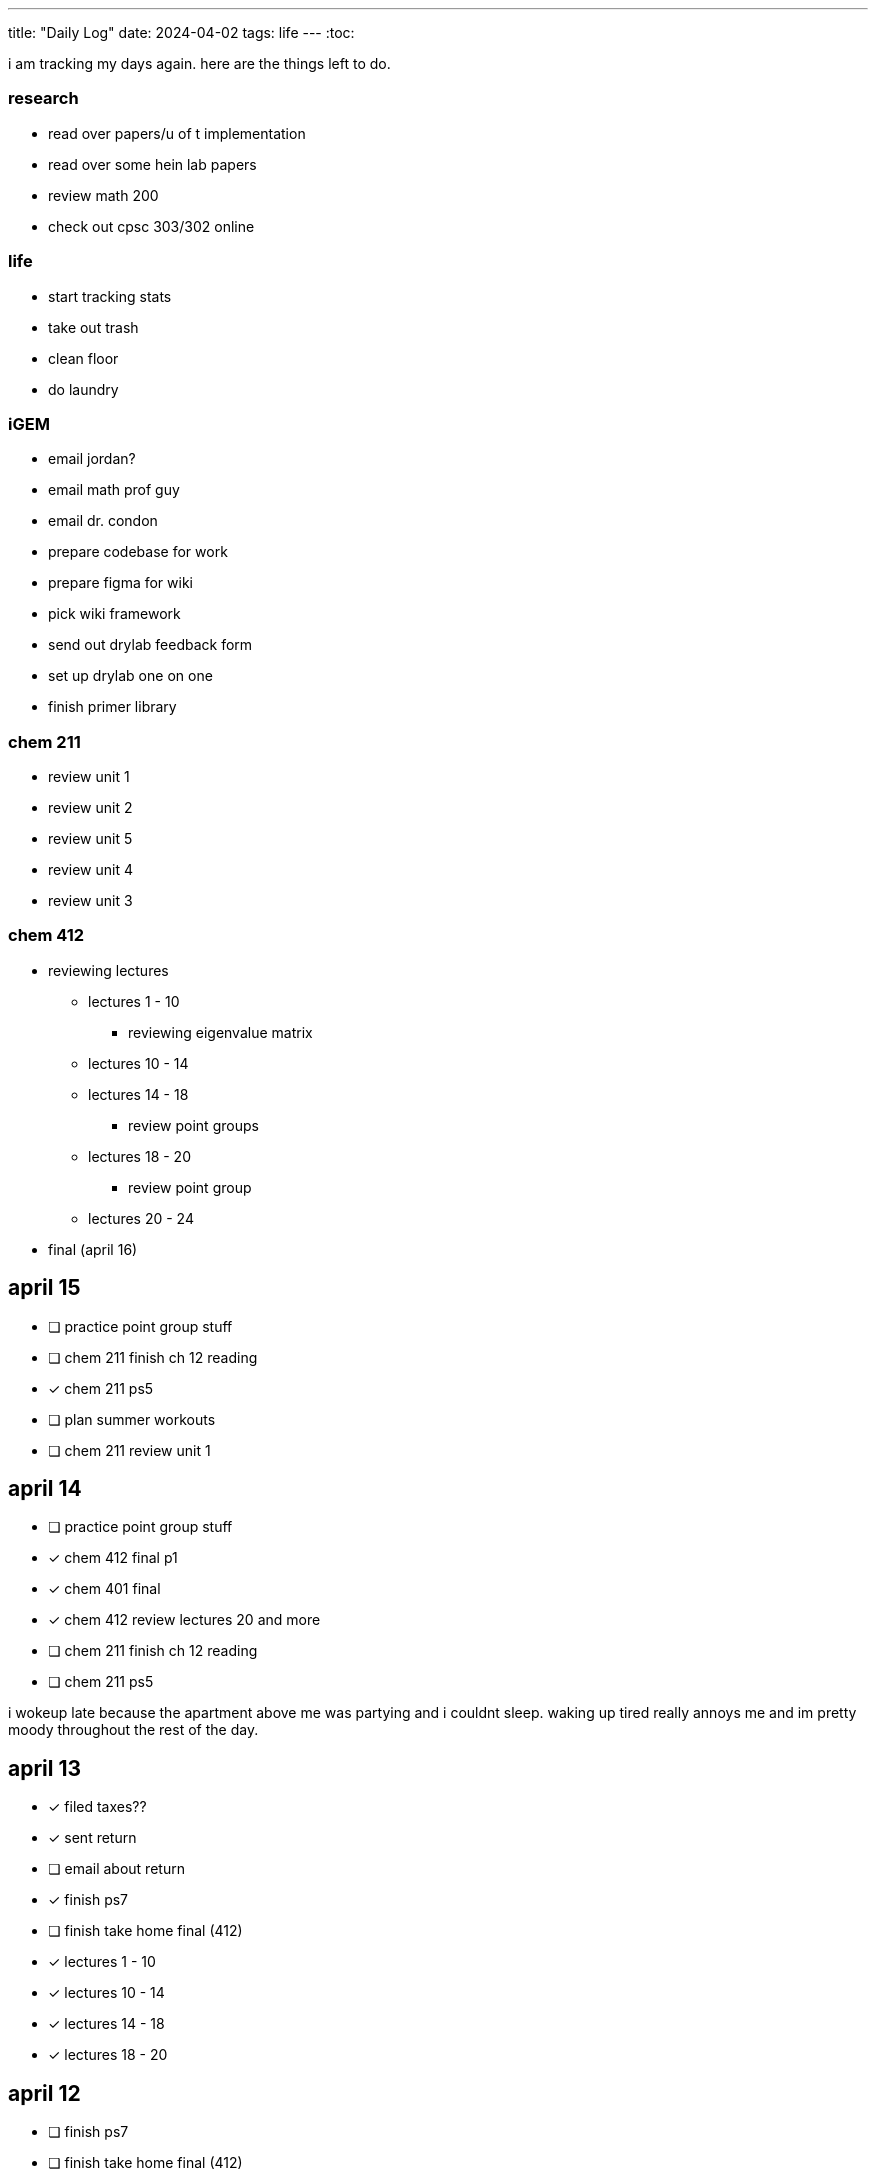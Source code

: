 ---
title: "Daily Log"
date: 2024-04-02
tags: life
---
:toc:

i am tracking my days again. here are the things left to do.

=== research
* read over papers/u of t implementation
* read over some hein lab papers
* review math 200
* check out cpsc 303/302 online

=== life 
* start tracking stats
* take out trash
* clean floor
* do laundry

=== iGEM
* email jordan?
* email math prof guy
* email dr. condon
* prepare codebase for work
* prepare figma for wiki
* pick wiki framework
* send out drylab feedback form
* set up drylab one on one
* finish primer library

=== chem 211
* review unit 1
* review unit 2
* review unit 5
* review unit 4
* review unit 3

=== chem 412
* reviewing lectures
** lectures 1 - 10
*** reviewing eigenvalue matrix
** lectures 10 - 14
** lectures 14 - 18
*** review point groups
** lectures 18 - 20
*** review point group
** lectures 20 - 24
* final (april 16)

== april 15
* [ ] practice point group stuff
* [ ] chem 211 finish ch 12 reading
* [*] chem 211 ps5
* [ ] plan summer workouts
* [ ] chem 211 review unit 1

== april 14
* [ ] practice point group stuff
* [*] chem 412 final p1
* [*] chem 401 final
* [*] chem 412 review lectures 20 and more
* [ ] chem 211 finish ch 12 reading
* [ ] chem 211 ps5

i wokeup late because the apartment above me was partying and i couldnt sleep. waking up tired really annoys me and im pretty moody throughout the rest of the day.

== april 13
* [*] filed taxes??
* [*] sent return
* [ ] email about return
* [*] finish ps7
* [ ] finish take home final (412)
* [*] lectures 1 - 10
* [*] lectures 10 - 14
* [*] lectures 14 - 18
* [*] lectures 18 - 20

== april 12
* [ ] finish ps7
* [ ] finish take home final (412)
* [*] finish take home final (401)
* [*] do half of ps5 (211) [done]
* [*] gym
* [*] plan gym workouts

== april 11
* return earring package
* finish ps7

now have everything i need to finish all existing assignments. finished reading divine rivials. not doing a great job being consistent in the gym unfortunately.

== april 8
i need to remember to turn the heat down or i can't fall asleep. i should start tracking calories and workouts more. i didn't realise most of my finals were in the first 2 days. i think i need to eat more protein.

=== workout
* squat
* back extension
* ham extension
* quad extension
* shoulder press
* chest press

=== eaten
* bagel
* coffee
* jam

== april 7
seems like courses have no adjusted for the midterm break. need to make sure i am properly allocating my time, and i need to fix my sleep schedule.

=== workout
* 3 km run
* random stuff

=== eaten
* coffee
* bagel
* two egg
* rice
* bok choy
* egg tart
* pork belly
* beef

== april 6
tired, need to fix sleep.

==== eaten
* 4 dark chocolate, protein pancake
* 1 cup coffee
* bok choy
* tofu
* rice
* pork belly (korean resturant)
* beef (korean resturant)

==== workout
* sumo dl 135 (2*8) 185 (3*6)
* Hp 185 5*15-20
* Cable Lat raise 3*10
* Bicep curl 4*10
* Sl dl to sp 20 4*5

== april 4/5
weight: 120.2

== april 3
i feel kind of resistant to working because i'm kind of stressed and i did not sleep well yesterday. have to wake up and face the sun or something, my eyes are deceased.

== april 2
very tired, need to sleep earlier, because i like to get up early. need to plan out things left to do. i finished the chem 245 lab, finished the characterization problems, didn't do much of the guided inquiry. need to review todays 211 lecture. did some ps6. tomorrow need to do more 245 review, finsih ps6, finish gi discussion questions

=== interesting things
- https://pubs.rsc.org/en/content/articlelanding/2023/cc/d3cc03229a/unauth
- https://pubs.rsc.org/en/content/articlehtml/2023/sc/d2sc05974f
- https://pubs.acs.org/doi/10.1021/acs.orglett.1c04134
- https://pubs.rsc.org/en/content/articlelanding/2022/ob/d2ob00272h
- https://www.thereidlab.com/publications
- https://tanner.chem.ubc.ca/
- https://www.jbc.org/article/S0021-9258(19)78396-3/fulltext
- https://onlinelibrary.wiley.com/doi/epdf/10.1002/anie.199715201
